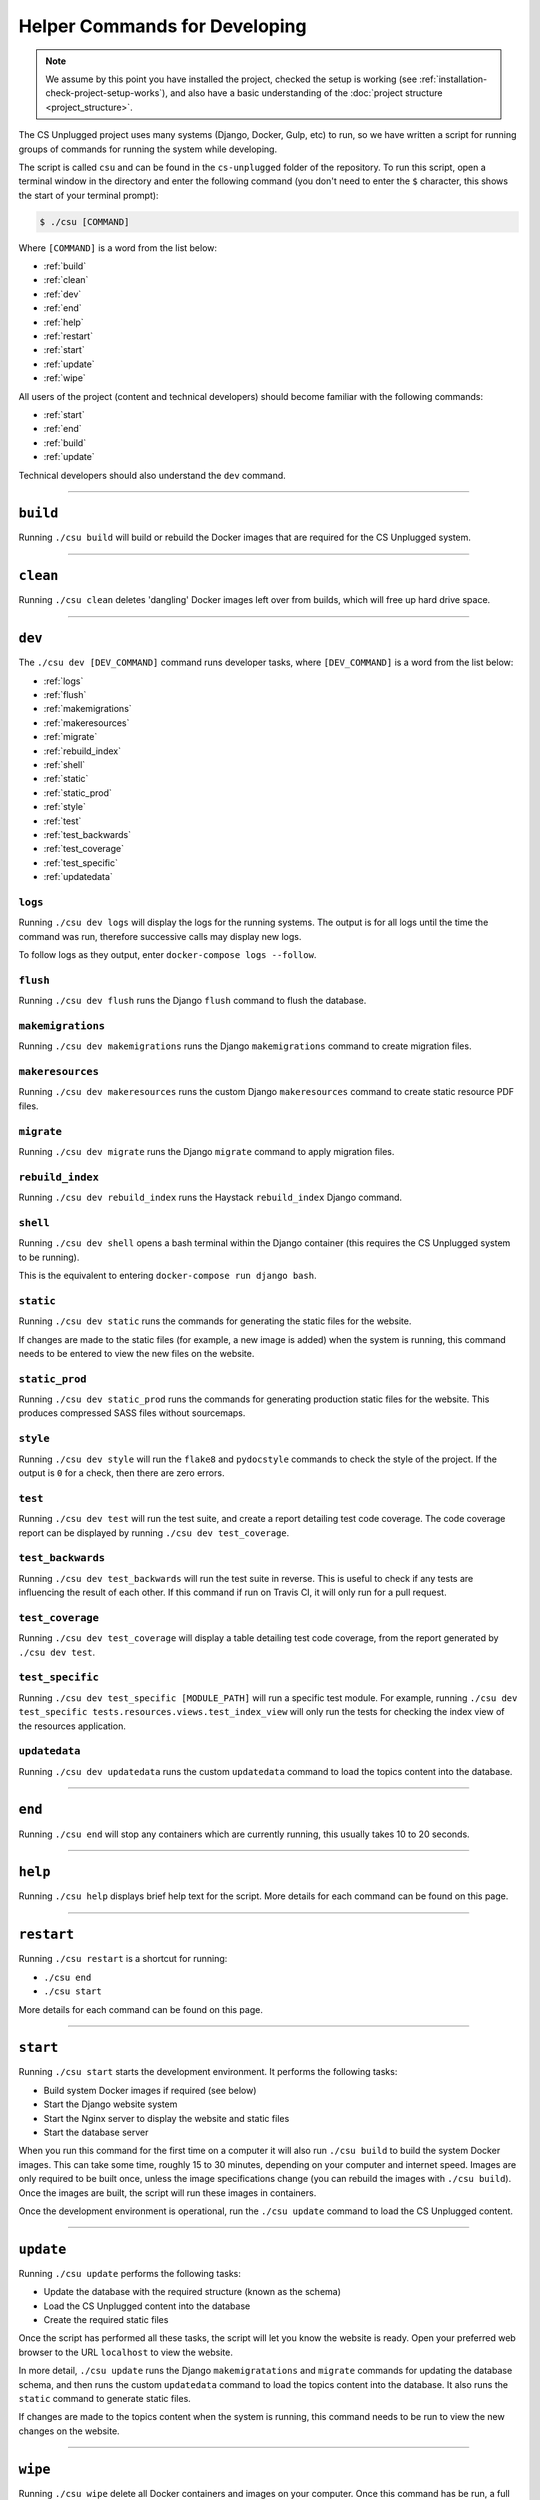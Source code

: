 Helper Commands for Developing
##############################################################################

.. note::

  We assume by this point you have installed the project, checked the
  setup is working (see :ref:`installation-check-project-setup-works`),
  and also have a basic understanding of the
  :doc:`project structure <project_structure>`.

The CS Unplugged project uses many systems (Django, Docker, Gulp, etc) to run,
so we have written a script for running groups of commands for running the
system while developing.

The script is called ``csu`` and can be found in the ``cs-unplugged`` folder
of the repository.
To run this script, open a terminal window in the directory and enter the
following command (you don't need to enter the ``$`` character, this shows
the start of your terminal prompt):

.. code-block:: bash

    $ ./csu [COMMAND]

Where ``[COMMAND]`` is a word from the list below:

- :ref:`build`
- :ref:`clean`
- :ref:`dev`
- :ref:`end`
- :ref:`help`
- :ref:`restart`
- :ref:`start`
- :ref:`update`
- :ref:`wipe`

All users of the project (content and technical developers) should become
familiar with the following commands:

- :ref:`start`
- :ref:`end`
- :ref:`build`
- :ref:`update`

Technical developers should also understand the ``dev`` command.

-----------------------------------------------------------------------------

.. _build:

``build``
==============================================================================

Running ``./csu build`` will build or rebuild the Docker images that are
required for the CS Unplugged system.

-----------------------------------------------------------------------------

.. _clean:

``clean``
==============================================================================

Running ``./csu clean`` deletes 'dangling' Docker images left over from builds,
which will free up hard drive space.

-----------------------------------------------------------------------------

.. _dev:

``dev``
==============================================================================

The ``./csu dev [DEV_COMMAND]`` command runs developer tasks, where
``[DEV_COMMAND]`` is a word from the list below:

- :ref:`logs`
- :ref:`flush`
- :ref:`makemigrations`
- :ref:`makeresources`
- :ref:`migrate`
- :ref:`rebuild_index`
- :ref:`shell`
- :ref:`static`
- :ref:`static_prod`
- :ref:`style`
- :ref:`test`
- :ref:`test_backwards`
- :ref:`test_coverage`
- :ref:`test_specific`
- :ref:`updatedata`

.. _logs:

``logs``
-----------------------------------------------------------------------------

Running ``./csu dev logs`` will display the logs for the running systems.
The output is for all logs until the time the command was run, therefore
successive calls may display new logs.

To follow logs as they output, enter ``docker-compose logs --follow``.

.. _flush:

``flush``
-----------------------------------------------------------------------------

Running ``./csu dev flush`` runs the Django ``flush`` command to flush
the database.

.. _makemigrations:

``makemigrations``
-----------------------------------------------------------------------------

Running ``./csu dev makemigrations`` runs the Django ``makemigrations`` command
to create migration files.

.. _makeresources:

``makeresources``
-----------------------------------------------------------------------------

Running ``./csu dev makeresources`` runs the custom Django ``makeresources``
command to create static resource PDF files.

.. _migrate:

``migrate``
-----------------------------------------------------------------------------

Running ``./csu dev migrate`` runs the Django ``migrate`` command
to apply migration files.

.. _rebuild_index:

``rebuild_index``
-----------------------------------------------------------------------------

Running ``./csu dev rebuild_index`` runs the Haystack ``rebuild_index`` Django
command.

.. _shell:

``shell``
-----------------------------------------------------------------------------

Running ``./csu dev shell`` opens a bash terminal within the Django container
(this requires the CS Unplugged system to be running).

This is the equivalent to entering ``docker-compose run django bash``.

.. _static:

``static``
-----------------------------------------------------------------------------

Running ``./csu dev static`` runs the commands for generating the static files
for the website.

If changes are made to the static files (for example, a new image is added)
when the system is running, this command needs to be entered to view the
new files on the website.

.. _static_prod:

``static_prod``
-----------------------------------------------------------------------------

Running ``./csu dev static_prod`` runs the commands for generating production
static files for the website.
This produces compressed SASS files without sourcemaps.

.. _style:

``style``
-----------------------------------------------------------------------------

Running ``./csu dev style`` will run the ``flake8`` and ``pydocstyle`` commands
to check the style of the project.
If the output is ``0`` for a check, then there are zero errors.

.. _test:

``test``
-----------------------------------------------------------------------------

Running ``./csu dev test`` will run the test suite, and create a report
detailing test code coverage.
The code coverage report can be displayed by running
``./csu dev test_coverage``.

.. _test_backwards:

``test_backwards``
-----------------------------------------------------------------------------

Running ``./csu dev test_backwards`` will run the test suite in reverse.
This is useful to check if any tests are influencing the result of each other.
If this command if run on Travis CI, it will only run for a pull request.

.. _test_coverage:

``test_coverage``
-----------------------------------------------------------------------------

Running ``./csu dev test_coverage`` will display a table detailing test code
coverage, from the report generated by ``./csu dev test``.

.. _test_specific:

``test_specific``
-----------------------------------------------------------------------------

Running ``./csu dev test_specific [MODULE_PATH]`` will run a specific test
module.
For example, running
``./csu dev test_specific tests.resources.views.test_index_view`` will only
run the tests for checking the index view of the resources application.

.. _updatedata:

``updatedata``
-----------------------------------------------------------------------------

Running ``./csu dev updatedata`` runs the custom ``updatedata`` command to
load the topics content into the database.

-----------------------------------------------------------------------------

.. _end:

``end``
==============================================================================

Running ``./csu end`` will stop any containers which are currently running,
this usually takes 10 to 20 seconds.

-----------------------------------------------------------------------------

.. _help:

``help``
==============================================================================

Running ``./csu help`` displays brief help text for the script.
More details for each command can be found on this page.

-----------------------------------------------------------------------------

.. _restart:

``restart``
==============================================================================

Running ``./csu restart`` is a shortcut for running:

- ``./csu end``
- ``./csu start``

More details for each command can be found on this page.

-----------------------------------------------------------------------------

.. _start:

``start``
==============================================================================

Running ``./csu start`` starts the development environment. It performs the
following tasks:

- Build system Docker images if required (see below)
- Start the Django website system
- Start the Nginx server to display the website and static files
- Start the database server

When you run this command for the first time on a computer it will also run
``./csu build`` to build the system Docker images.
This can take some time, roughly 15 to 30 minutes, depending on your computer
and internet speed.
Images are only required to be built once, unless the image specifications
change (you can rebuild the images with ``./csu build``).
Once the images are built, the script will run these images in containers.

Once the development environment is operational, run the ``./csu update``
command to load the CS Unplugged content.



-----------------------------------------------------------------------------

.. _update:

``update``
==============================================================================

Running ``./csu update`` performs the following tasks:

- Update the database with the required structure (known as the schema)
- Load the CS Unplugged content into the database
- Create the required static files

Once the script has performed all these tasks, the script will let you know
the website is ready.
Open your preferred web browser to the URL ``localhost`` to view the website.

In more detail, ``./csu update`` runs the Django ``makemigratations`` and ``migrate``
commands for updating the database schema, and then runs the custom
``updatedata`` command to load the topics content into the database.
It also runs the ``static`` command to generate static files.

If changes are made to the topics content when the system is running, this
command needs to be run to view the new changes on the website.

-----------------------------------------------------------------------------

.. _wipe:

``wipe``
==============================================================================

Running ``./csu wipe`` delete all Docker containers and images on your computer.
Once this command has be run, a full download and rebuild of images is
required to run the system (can be triggered by the ``build`` or ``start``
commands).

-----------------------------------------------------------------------------

You now know the basic commands for using the CS Unplugged system.
You are now ready to tackle the documentation for the area you wish to
contribute on.
Head back to the :doc:`documentation homepage <../index>` and choose the documentation related
to the task you wish to contribute to.

